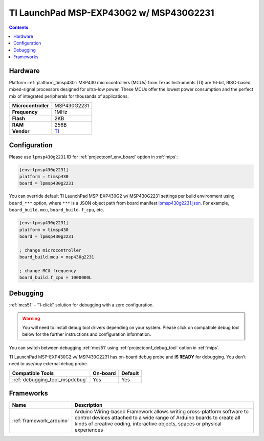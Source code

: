 
.. _board_timsp430_lpmsp430g2231:

TI LaunchPad MSP-EXP430G2 w/ MSP430G2231
========================================

.. contents::

Hardware
--------

Platform :ref:`platform_timsp430`: MSP430 microcontrollers (MCUs) from Texas Instruments (TI) are 16-bit, RISC-based, mixed-signal processors designed for ultra-low power. These MCUs offer the lowest power consumption and the perfect mix of integrated peripherals for thousands of applications.

.. list-table::

  * - **Microcontroller**
    - MSP430G2231
  * - **Frequency**
    - 1MHz
  * - **Flash**
    - 2KB
  * - **RAM**
    - 256B
  * - **Vendor**
    - `TI <http://www.ti.com/product/MSP430G2231?utm_source=platformio.org&utm_medium=docs>`__


Configuration
-------------

Please use ``lpmsp430g2231`` ID for :ref:`projectconf_env_board` option in :ref:`mips`:

.. code-block:: ini

  [env:lpmsp430g2231]
  platform = timsp430
  board = lpmsp430g2231

You can override default TI LaunchPad MSP-EXP430G2 w/ MSP430G2231 settings per build environment using
``board_***`` option, where ``***`` is a JSON object path from
board manifest `lpmsp430g2231.json <https://github.com/platformio/platform-timsp430/blob/master/boards/lpmsp430g2231.json>`_. For example,
``board_build.mcu``, ``board_build.f_cpu``, etc.

.. code-block:: ini

  [env:lpmsp430g2231]
  platform = timsp430
  board = lpmsp430g2231

  ; change microcontroller
  board_build.mcu = msp430g2231

  ; change MCU frequency
  board_build.f_cpu = 1000000L

Debugging
---------

:ref:`mcs51` - "1-click" solution for debugging with a zero configuration.

.. warning::
    You will need to install debug tool drivers depending on your system.
    Please click on compatible debug tool below for the further
    instructions and configuration information.

You can switch between debugging :ref:`mcs51` using
:ref:`projectconf_debug_tool` option in :ref:`mips`.

TI LaunchPad MSP-EXP430G2 w/ MSP430G2231 has on-board debug probe and **IS READY** for debugging. You don't need to use/buy external debug probe.

.. list-table::
  :header-rows:  1

  * - Compatible Tools
    - On-board
    - Default
  * - :ref:`debugging_tool_mspdebug`
    - Yes
    - Yes

Frameworks
----------
.. list-table::
    :header-rows:  1

    * - Name
      - Description

    * - :ref:`framework_arduino`
      - Arduino Wiring-based Framework allows writing cross-platform software to control devices attached to a wide range of Arduino boards to create all kinds of creative coding, interactive objects, spaces or physical experiences
